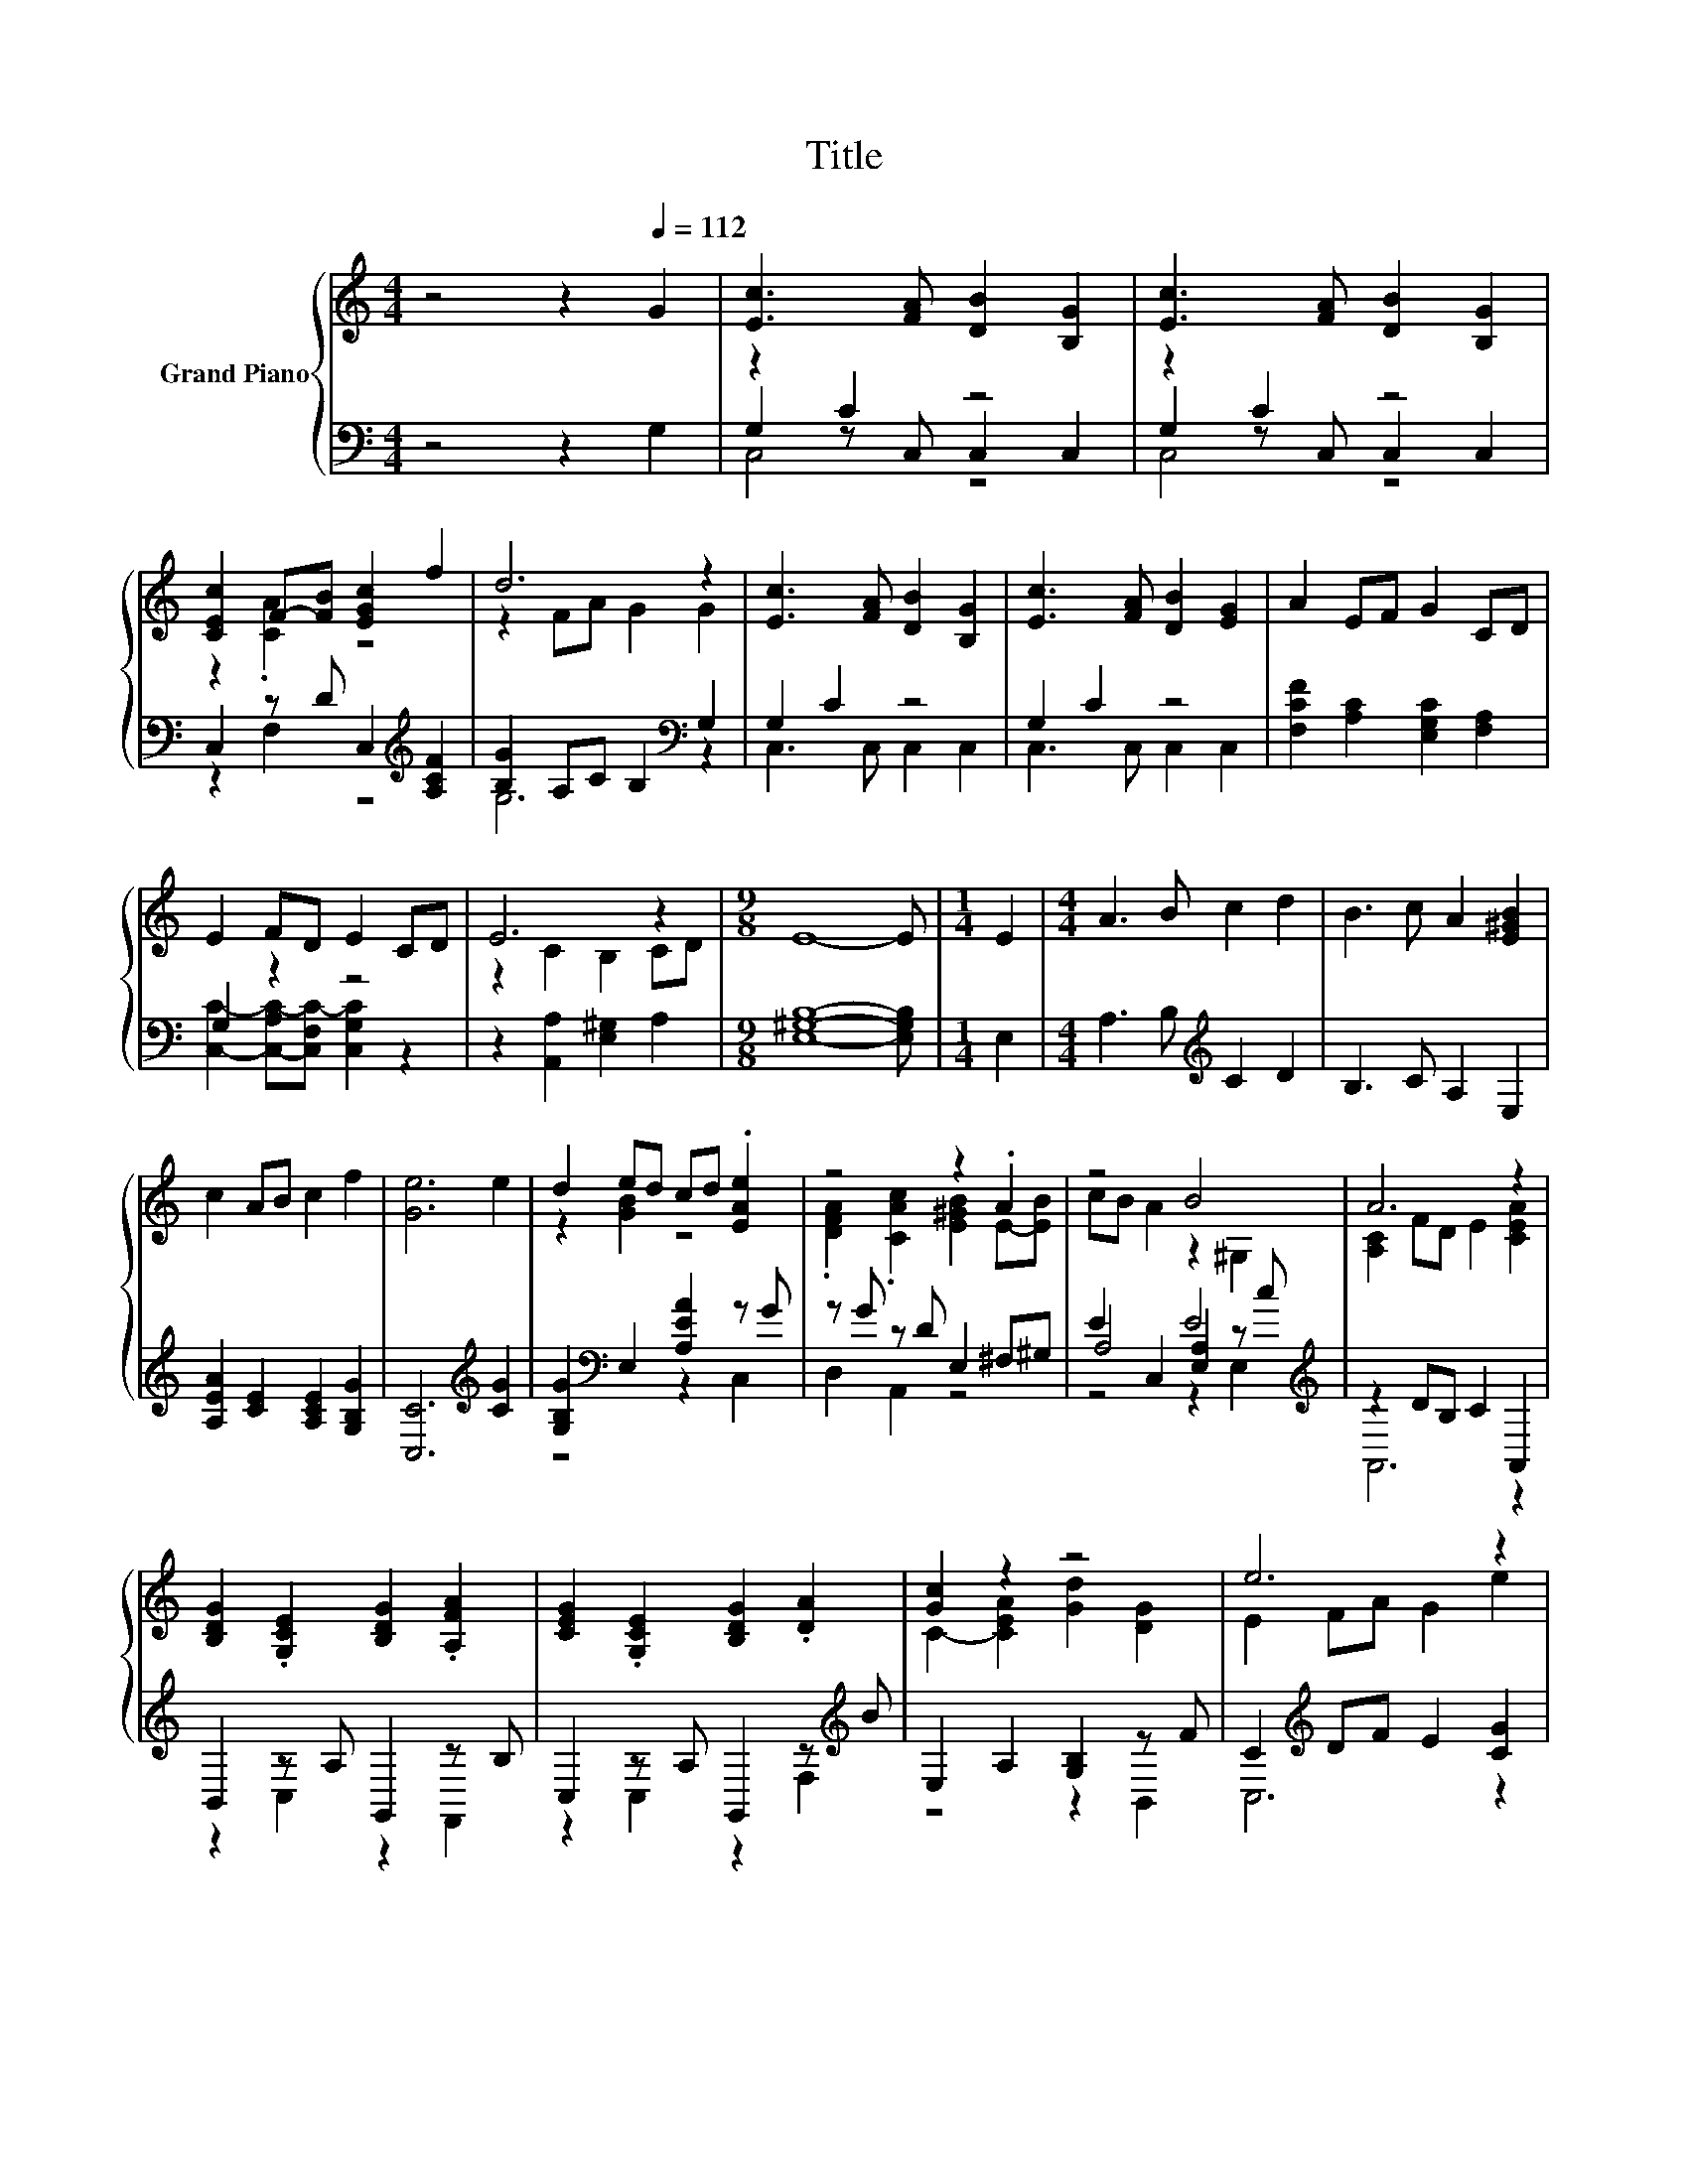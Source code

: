 X:1
T:Title
%%score { ( 1 5 6 ) | ( 2 3 4 ) }
L:1/8
M:4/4
K:C
V:1 treble nm="Grand Piano"
V:5 treble 
V:6 treble 
V:2 bass 
V:3 bass 
V:4 bass 
V:1
 z4 z2[Q:1/4=112] G2 | [Ec]3 [FA] [DB]2 [B,G]2 | [Ec]3 [FA] [DB]2 [B,G]2 | %3
 [CEc]2 F-[FB] [EGc]2 f2 | d6 z2 | [Ec]3 [FA] [DB]2 [B,G]2 | [Ec]3 [FA] [DB]2 [EG]2 | A2 EF G2 CD | %8
 E2 FD E2 CD | E6 z2 |[M:9/8] E8- E |[M:1/4] E2 |[M:4/4] A3 B c2 d2 | B3 c A2 [E^GB]2 | %14
 c2 AB c2 f2 | [Ge]6 e2 | d2 ed cd .[EAe]2 | z4 z2 .A2 | z4 B4 | A6 z2 | %20
 [B,DG]2 .[G,CE]2 [B,DG]2 .[A,FA]2 | [CEG]2 .[G,CE]2 [B,DG]2 .[DA]2 | [Gc]2 z2 z4 | e6 z2 | %24
 B2 c2 G2 A2 | z2 z F [B,DG]2 [FA]B | [Ec]2 de c2 [FA][DB] | [EG]FGA G2 [FA]B | %28
 [Ec]A[EG]A [EG]2 [A,C]D | [CE]DEF E2 [Ec]2 | A2 E2 G2 DE | z2 DE C2 z B, | E2 FD E2 z B, | %33
 E2 FD E2 [A,C]D | %34
 E2 CD E2 C2[Q:1/4=110][Q:1/4=109][Q:1/4=107][Q:1/4=105][Q:1/4=103][Q:1/4=102][Q:1/4=100][Q:1/4=98][Q:1/4=96][Q:1/4=95][Q:1/4=93][Q:1/4=91][Q:1/4=89][Q:1/4=88][Q:1/4=86] | %35
[M:3/4] E6 |] %36
V:2
 z4 z2 G,2 | z2 C2 z4 | z2 C2 z4 | C,2 z D C,2[K:treble] [A,CF]2 | [B,G]2 A,C B,2[K:bass] G,2 | %5
 G,2 C2 z4 | G,2 C2 z4 | [F,CF]2 [A,C]2 [E,G,C]2 [F,A,]2 | G,2 z2 z4 | z2 [A,,A,]2 [E,^G,]2 A,2 | %10
[M:9/8] [E,^G,B,]8- [E,G,B,] |[M:1/4] E,2 |[M:4/4] A,3 B,[K:treble] C2 D2 | B,3 C A,2 E,2 | %14
 [A,EA]2 [CE]2 [A,CE]2 [G,B,G]2 | [C,C]6[K:treble] [CG]2 | [G,B,G]2[K:bass] E,2 [A,EA]2 z G | %17
 z G z D E,2 ^F,^G, | A,4 E4[K:treble] | z2 DB, C2 A,,2 | B,,2 z A, G,,2 z B, | %21
 C,2 z A, G,,2 z[K:treble] B | E,2 A,2 [G,B,]2 z F | C2[K:treble] DF E2 [CG]2 | %24
 .[G,EG]2[K:bass] .[A,E]2 .[E,CE]2 .[F,CE]2 | [A,C]2 A,A, G,2 z D | %26
 z2[K:treble] FG E2[K:bass] [C,G,]2 | z[K:treble] DEF E2 z D | %28
 G,-[G,F][K:treble] z F C2[K:bass] z B, | z B,CD C2 [C,G,]2 | [F,C]2 [A,C]2 [E,G,C]2 [G,B,]2 | %31
 E,2 F,G, E,2 .[F,A,]2 | G,2 A,F, G,2 .[F,A,]2 | G,2 A,F, G,2 z B, | %34
 [C,G,C]2 [F,A,]2 [C,G,C]2 [F,A,]2 |[M:3/4] [C,G,C]6 |] %36
V:3
 x8 | G,2 z C, C,2 C,2 | G,2 z C, C,2 C,2 | z2 F,2 z4[K:treble] | G,6[K:bass] z2 | C,3 C, C,2 C,2 | %6
 C,3 C, C,2 C,2 | x8 | [C,C]2- [C,-A,C-][C,F,C-] [C,G,C]2 z2 | x8 |[M:9/8] x9 |[M:1/4] x2 | %12
[M:4/4] x4[K:treble] x4 | x8 | x8 | x6[K:treble] x2 | z4[K:bass] z2 C,2 | D,2 A,,2 z4 | %18
 E2 C,2 [E,A,]2 z[K:treble] c | A,,6 z2 | z2 C,2 z2 F,,2 | z2 C,2 z2 F,2[K:treble] | z4 z2 B,,2 | %23
 C,6[K:treble] z2 | x2[K:bass] x6 | z4 z2 G,2 | [C,G,]6[K:treble][K:bass] z2 | %27
 [C,G,]6[K:treble] G,2 | z2[K:treble] C2 z4[K:bass] | C,6 z2 | x8 | C,6 z2 | [C,C]6 z2 | %33
 [C,C]6 F,2 | x8 |[M:3/4] x6 |] %36
V:4
 x8 | C,4 z4 | C,4 z4 | x6[K:treble] x2 | x6[K:bass] x2 | x8 | x8 | x8 | x8 | x8 |[M:9/8] x9 | %11
[M:1/4] x2 |[M:4/4] x4[K:treble] x4 | x8 | x8 | x6[K:treble] x2 | x2[K:bass] x6 | x8 | %18
 z4 z2 E,2[K:treble] | x8 | x8 | x7[K:treble] x | x8 | x2[K:treble] x6 | x2[K:bass] x6 | x8 | %26
 x2[K:treble] x4[K:bass] x2 | x[K:treble] x7 | C,6[K:treble][K:bass] F,2 | x8 | x8 | x8 | x8 | x8 | %34
 x8 |[M:3/4] x6 |] %36
V:5
 x8 | x8 | x8 | z2 .[CA]2 z4 | z2 FA G2 G2 | x8 | x8 | x8 | x8 | z2 C2 B,2 CD |[M:9/8] x9 | %11
[M:1/4] x2 |[M:4/4] x8 | x8 | x8 | x8 | z2 [GB]2 z4 | .[DFA]2 .[CAc]2 [E^GB]2 E-[EB] | %18
 cB A2 z2 ^G,2 | [A,C]2 FD E2 [CEA]2 | x8 | x8 | C2- [CEA]2 [Gd]2 [DG]2 | E2 FA G2 e2 | %24
 z F z C z D z G, | E4 z4 | x8 | x8 | x8 | x8 | x8 | C4 z2 C2 | z4 z2 C2 | x8 | x8 |[M:3/4] x6 |] %36
V:6
 x8 | x8 | x8 | x8 | x8 | x8 | x8 | x8 | x8 | x8 |[M:9/8] x9 |[M:1/4] x2 |[M:4/4] x8 | x8 | x8 | %15
 x8 | x8 | x8 | x8 | x8 | x8 | x8 | x8 | x8 | x8 | z2 C2 z4 | x8 | x8 | x8 | x8 | x8 | x8 | x8 | %33
 x8 | x8 |[M:3/4] x6 |] %36

